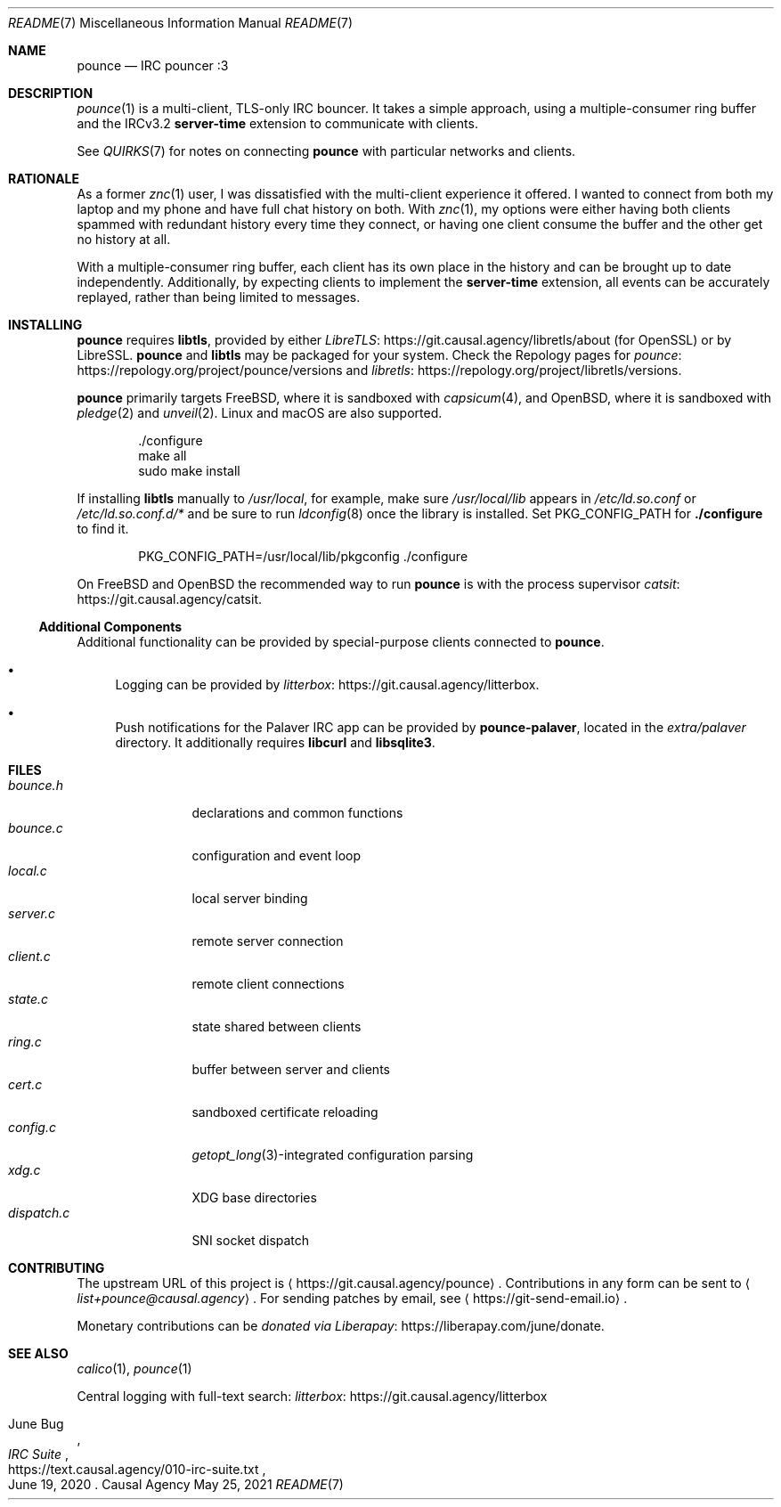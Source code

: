 .Dd May 25, 2021
.Dt README 7
.Os "Causal Agency"
.
.Sh NAME
.Nm pounce
.Nd IRC pouncer :3
.
.Sh DESCRIPTION
.Xr pounce 1
is a multi-client, TLS-only IRC bouncer.
It takes a simple approach,
using a multiple-consumer ring buffer
and the IRCv3.2
.Sy server-time
extension to communicate with clients.
.
.Pp
See
.Xr QUIRKS 7
for notes on connecting
.Nm
with particular networks and clients.
.
.Sh RATIONALE
As a former
.Xr znc 1
user,
I was dissatisfied with the multi-client experience it offered.
I wanted to connect from both my laptop and my phone
and have full chat history on both.
With
.Xr znc 1 ,
my options were either having both clients
spammed with redundant history every time they connect,
or having one client consume the buffer
and the other get no history at all.
.
.Pp
With a multiple-consumer ring buffer,
each client has its own place in the history
and can be brought up to date independently.
Additionally,
by expecting clients to implement the
.Sy server-time
extension,
all events can be accurately replayed,
rather than being limited to messages.
.
.Sh INSTALLING
.Nm
requires
.Sy libtls ,
provided by either
.Lk https://git.causal.agency/libretls/about LibreTLS
(for OpenSSL)
or by LibreSSL.
.Nm
and
.Sy libtls
may be packaged for your system.
Check the Repology pages for
.Lk https://repology.org/project/pounce/versions pounce
and
.Lk https://repology.org/project/libretls/versions libretls .
.
.Pp
.Nm
primarily targets
.Fx ,
where it is sandboxed with
.Xr capsicum 4 ,
and
.Ox ,
where it is sandboxed with
.Xr pledge 2
and
.Xr unveil 2 .
Linux and macOS
are also supported.
.Bd -literal -offset indent
\&./configure
make all
sudo make install
.Ed
.
.Pp
If installing
.Sy libtls
manually to
.Pa /usr/local ,
for example,
make sure
.Pa /usr/local/lib
appears in
.Pa /etc/ld.so.conf
or
.Pa /etc/ld.so.conf.d/*
and be sure to run
.Xr ldconfig 8
once the library is installed.
Set
.Ev PKG_CONFIG_PATH
for
.Nm ./configure
to find it.
.Bd -literal -offset indent
PKG_CONFIG_PATH=/usr/local/lib/pkgconfig ./configure
.Ed
.
.Pp
On
.Fx
and
.Ox
the recommended way to run
.Nm
is with the process supervisor
.Lk https://git.causal.agency/catsit catsit .
.
.Ss Additional Components
Additional functionality can be provided
by special-purpose clients connected to
.Nm .
.Bl -bullet
.It
Logging can be provided by
.Lk https://git.causal.agency/litterbox litterbox .
.It
Push notifications for the Palaver IRC app
can be provided by
.Nm pounce-palaver ,
located in the
.Pa extra/palaver
directory.
It additionally requires
.Sy libcurl
and
.Sy libsqlite3 .
.El
.
.Sh FILES
.Bl -tag -width "dispatch.c" -compact
.It Pa bounce.h
declarations and common functions
.It Pa bounce.c
configuration and event loop
.It Pa local.c
local server binding
.It Pa server.c
remote server connection
.It Pa client.c
remote client connections
.It Pa state.c
state shared between clients
.It Pa ring.c
buffer between server and clients
.It Pa cert.c
sandboxed certificate reloading
.It Pa config.c
.Xr getopt_long 3 Ns -integrated
configuration parsing
.It Pa xdg.c
XDG base directories
.It Pa dispatch.c
SNI socket dispatch
.El
.
.Sh CONTRIBUTING
The upstream URL of this project is
.Aq Lk https://git.causal.agency/pounce .
Contributions in any form can be sent to
.Aq Mt list+pounce@causal.agency .
For sending patches by email, see
.Aq Lk https://git-send-email.io .
.
.Pp
Monetary contributions can be
.Lk https://liberapay.com/june/donate "donated via Liberapay" .
.
.Sh SEE ALSO
.Xr calico 1 ,
.Xr pounce 1
.
.Pp
Central logging with full-text search:
.Lk https://git.causal.agency/litterbox "litterbox"
.
.Rs
.%A June Bug
.%T IRC Suite
.%U https://text.causal.agency/010-irc-suite.txt
.%D June 19, 2020
.Re
